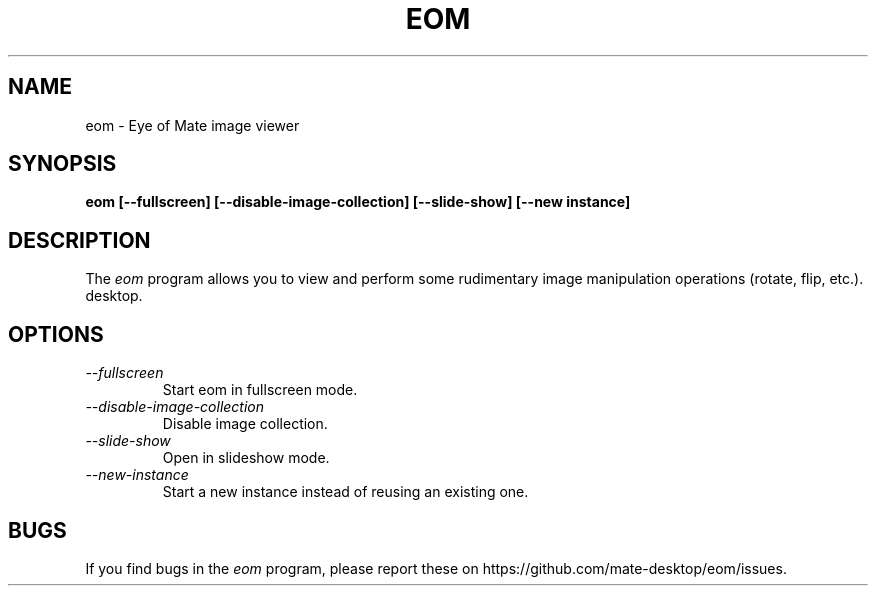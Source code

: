 .\"
.\" eom manual page.
.\" (C) 2013 Scott Balneaves (sbalneav@mate-desktop.org)
.\"
.TH EOM 1 "MATE"
.SH NAME
eom \- Eye of Mate image viewer
.SH SYNOPSIS
.B eom [\-\-fullscreen] [\-\-disable-image-collection] [\-\-slide-show] [\-\-new instance]
.SH DESCRIPTION
The \fIeom\fP program allows you to view and perform some rudimentary image manipulation operations (rotate, flip, etc.).
desktop.
.SH OPTIONS
.TP
.I \-\-fullscreen
Start eom in fullscreen mode.
.TP
.I \-\-disable-image-collection
Disable image collection.
.TP
.I \-\-slide-show
Open in slideshow mode.
.TP
.I \-\-new-instance
Start a new instance instead of reusing an existing one.
.SH BUGS
If you find bugs in the \fIeom\fP program, please report
these on https://github.com/mate-desktop/eom/issues.
